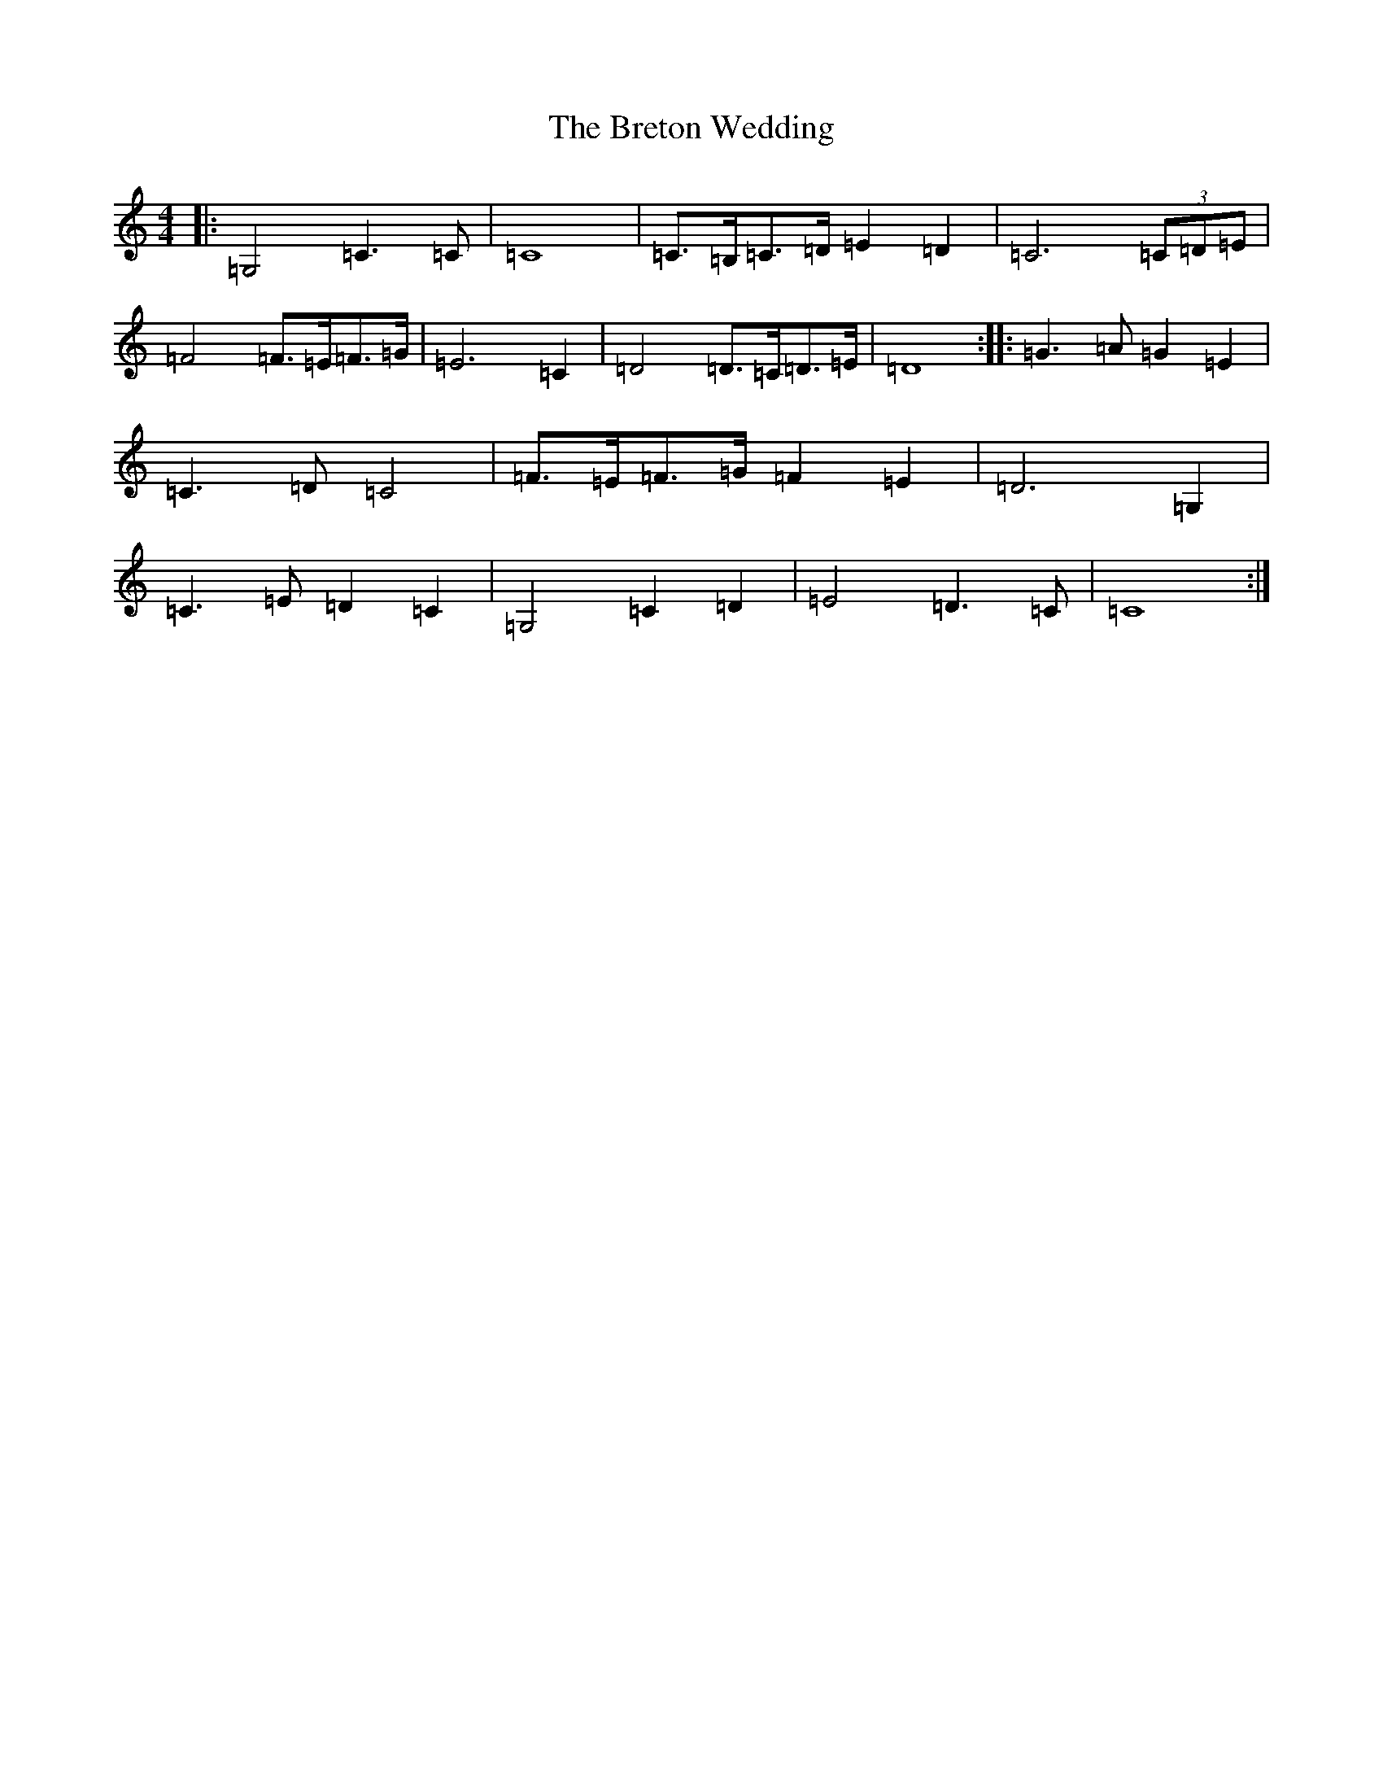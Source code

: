 X: 2590
T: Breton Wedding, The
S: https://thesession.org/tunes/2176#setting2176
R: march
M:4/4
L:1/8
K: C Major
|:=G,4=C3=C|=C8|=C>=B,=C>=D=E2=D2|=C6(3=C=D=E|=F4=F>=E=F>=G|=E6=C2|=D4=D>=C=D>=E|=D8:||:=G3=A=G2=E2|=C3=D=C4|=F>=E=F>=G=F2=E2|=D6=G,2|=C3=E=D2=C2|=G,4=C2=D2|=E4=D3=C|=C8:|